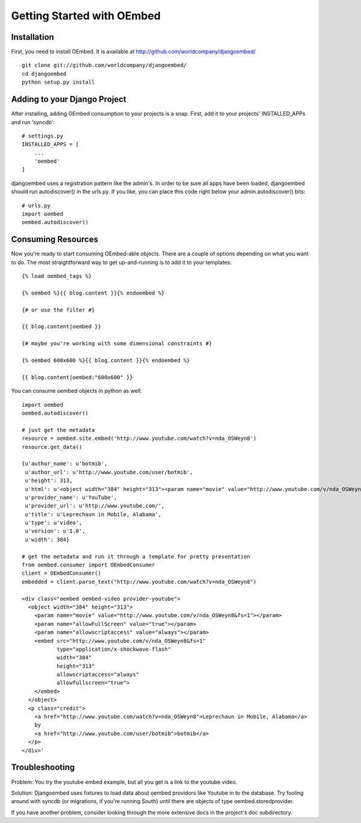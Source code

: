 Getting Started with OEmbed
===========================

Installation
------------

First, you need to install OEmbed.  It is available at http://github.com/worldcompany/djangoembed/

::

    git clone git://github.com/worldcompany/djangoembed/
    cd djangoembed
    python setup.py install

Adding to your Django Project
--------------------------------

After installing, adding OEmbed consumption to your projects is a snap.  First,
add it to your projects' INSTALLED_APPs and run 'syncdb'::
    
    # settings.py
    INSTALLED_APPS = [
        ...
        'oembed'
    ]

djangoembed uses a registration pattern like the admin's.  In order to be
sure all apps have been loaded, djangoembed should run autodiscover() in the
urls.py.  If you like, you can place this code right below your admin.autodiscover()
bits::
    
    # urls.py
    import oembed
    oembed.autodiscover()

Consuming Resources
-------------------

Now you're ready to start consuming OEmbed-able objects.  There are a couple of
options depending on what you want to do.  The most straightforward way to get
up-and-running is to add it to your templates::

    {% load oembed_tags %}
    
    {% oembed %}{{ blog.content }}{% endoembed %}

    {# or use the filter #}
    
    {{ blog.content|oembed }}
    
    {# maybe you're working with some dimensional constraints #}
    
    {% oembed 600x600 %}{{ blog.content }}{% endoembed %}
    
    {{ blog.content|oembed:"600x600" }}

You can consume oembed objects in python as well::

    import oembed
    oembed.autodiscover()
    
    # just get the metadata
    resource = oembed.site.embed('http://www.youtube.com/watch?v=nda_OSWeyn8')
    resource.get_data()
    
    {u'author_name': u'botmib',
     u'author_url': u'http://www.youtube.com/user/botmib',
     u'height': 313,
     u'html': u'<object width="384" height="313"><param name="movie" value="http://www.youtube.com/v/nda_OSWeyn8&fs=1"></param><param name="allowFullScreen" value="true"></param><param name="allowscriptaccess" value="always"></param><embed src="http://www.youtube.com/v/nda_OSWeyn8&fs=1" type="application/x-shockwave-flash" width="384" height="313" allowscriptaccess="always" allowfullscreen="true"></embed></object>',
     u'provider_name': u'YouTube',
     u'provider_url': u'http://www.youtube.com/',
     u'title': u'Leprechaun in Mobile, Alabama',
     u'type': u'video',
     u'version': u'1.0',
     u'width': 384}
    
    # get the metadata and run it through a template for pretty presentation
    from oembed.consumer import OEmbedConsumer
    client = OEmbedConsumer()
    embedded = client.parse_text("http://www.youtube.com/watch?v=nda_OSWeyn8")
    
    <div class="oembed oembed-video provider-youtube">
      <object width="384" height="313">
        <param name="movie" value="http://www.youtube.com/v/nda_OSWeyn8&fs=1"></param>
        <param name="allowFullScreen" value="true"></param>
        <param name="allowscriptaccess" value="always"></param>
        <embed src="http://www.youtube.com/v/nda_OSWeyn8&fs=1" 
               type="application/x-shockwave-flash" 
               width="384" 
               height="313" 
               allowscriptaccess="always" 
               allowfullscreen="true">
        </embed>
      </object>
      <p class="credit">
        <a href="http://www.youtube.com/watch?v=nda_OSWeyn8">Leprechaun in Mobile, Alabama</a>
        by 
        <a href="http://www.youtube.com/user/botmib">botmib</a>
      </p>
    </div>'

Troubleshooting
---------------

Problem: You try the youtube embed example, but all you get is a link to the youtube video.

Solution: Djangoembed uses fixtures to load data about oembed providors like Youtube in to the database.  Try fooling around with syncdb (or migrations, if you're running South) until there are objects of type oembed.storedprovider.

If you have another problem, consider looking through the more extensive docs in the project's doc subdirectory.

